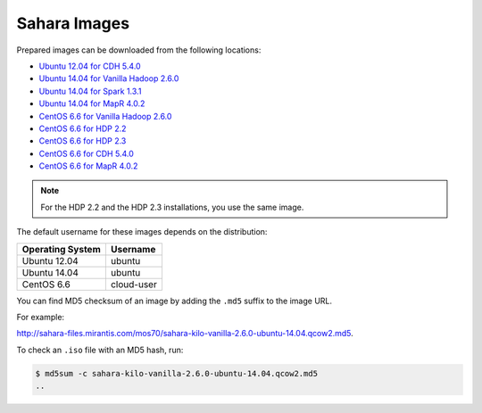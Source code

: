 
.. _sahara-images-ops:

Sahara Images
-------------

Prepared images can be downloaded from the following locations:

* `Ubuntu 12.04 for CDH 5.4.0 <http://sahara-files.mirantis.com/mos70/sahara-kilo-cdh-5.4.0-ubuntu-12.04.qcow2>`_
* `Ubuntu 14.04 for Vanilla Hadoop 2.6.0 <http://sahara-files.mirantis.com/mos70/sahara-kilo-vanilla-2.6.0-ubuntu-14.04.qcow2>`_
* `Ubuntu 14.04 for Spark 1.3.1 <http://sahara-files.mirantis.com/mos70/sahara-kilo-spark-1.3.1-ubuntu-14.04.qcow2>`_
* `Ubuntu 14.04 for MapR 4.0.2 <http://sahara-files.mirantis.com/mos70/sahara-kilo-mapr-4.0.2-ubuntu-14.04.qcow2>`_
* `CentOS 6.6 for Vanilla Hadoop 2.6.0 <http://sahara-files.mirantis.com/mos70/sahara-kilo-vanilla-2.6.0-centos-6.6.qcow2>`_
* `CentOS 6.6 for HDP 2.2 <http://sahara-files.mirantis.com/mos70/sahara-kilo-ambari-2.2-centos-6.6.qcow2>`_
* `CentOS 6.6 for HDP 2.3 <http://sahara-files.mirantis.com/mos70/sahara-kilo-ambari-2.2-centos-6.6.qcow2>`_
* `CentOS 6.6 for CDH 5.4.0 <http://sahara-files.mirantis.com/mos70/sahara-kilo-cdh-5.4.0-centos-6.6.qcow2>`_
* `CentOS 6.6 for MapR 4.0.2 <http://sahara-files.mirantis.com/mos70/sahara-kilo-mapr-4.0.2-centos-6.6.qcow2>`_

.. note::

    For the HDP 2.2 and the HDP 2.3 installations, you use the same image.

The default username for these images depends on the distribution:

+------------------+-----------+
| Operating System | Username  |
+==================+===========+
| Ubuntu 12.04     | ubuntu    |
+------------------+-----------+
| Ubuntu 14.04     | ubuntu    |
+------------------+-----------+
| CentOS 6.6       | cloud-user|
+------------------+-----------+

You can find MD5 checksum of an image by adding the ``.md5`` suffix
to the image URL.

For example:

http://sahara-files.mirantis.com/mos70/sahara-kilo-vanilla-2.6.0-ubuntu-14.04.qcow2.md5.

To check an ``.iso`` file with an MD5 hash, run:

.. code-block:: console

    $ md5sum -c sahara-kilo-vanilla-2.6.0-ubuntu-14.04.qcow2.md5
    ..
